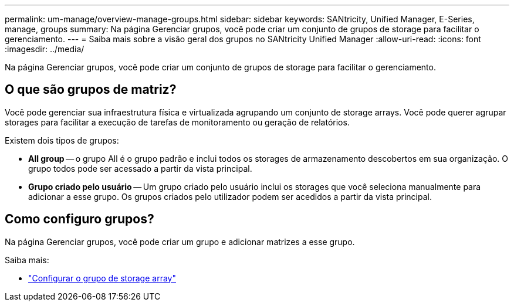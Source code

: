 ---
permalink: um-manage/overview-manage-groups.html 
sidebar: sidebar 
keywords: SANtricity, Unified Manager, E-Series, manage, groups 
summary: Na página Gerenciar grupos, você pode criar um conjunto de grupos de storage para facilitar o gerenciamento. 
---
= Saiba mais sobre a visão geral dos grupos no SANtricity Unified Manager
:allow-uri-read: 
:icons: font
:imagesdir: ../media/


[role="lead"]
Na página Gerenciar grupos, você pode criar um conjunto de grupos de storage para facilitar o gerenciamento.



== O que são grupos de matriz?

Você pode gerenciar sua infraestrutura física e virtualizada agrupando um conjunto de storage arrays. Você pode querer agrupar storages para facilitar a execução de tarefas de monitoramento ou geração de relatórios.

Existem dois tipos de grupos:

* *All group* -- o grupo All é o grupo padrão e inclui todos os storages de armazenamento descobertos em sua organização. O grupo todos pode ser acessado a partir da vista principal.
* *Grupo criado pelo usuário* -- Um grupo criado pelo usuário inclui os storages que você seleciona manualmente para adicionar a esse grupo. Os grupos criados pelo utilizador podem ser acedidos a partir da vista principal.




== Como configuro grupos?

Na página Gerenciar grupos, você pode criar um grupo e adicionar matrizes a esse grupo.

Saiba mais:

* link:create-storage-array-group.html["Configurar o grupo de storage array"]

